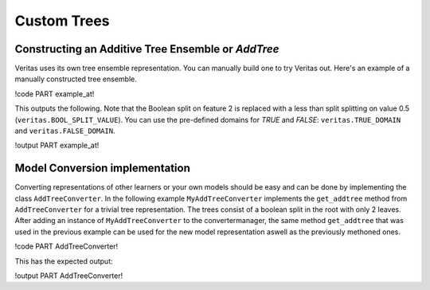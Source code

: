 Custom Trees
============

Constructing an Additive Tree Ensemble or `AddTree`
---------------------------------------------------

Veritas uses its own tree ensemble representation. You can manually build one to try Veritas out.
Here's an example of a manually constructed tree ensemble.

!code PART example_at!

This outputs the following. Note that the Boolean split on feature 2 is replaced with a less than split splitting on value 0.5 (``veritas.BOOL_SPLIT_VALUE``). You can use the pre-defined domains for `TRUE` and `FALSE`: ``veritas.TRUE_DOMAIN`` and ``veritas.FALSE_DOMAIN``.

!output PART example_at!

Model Conversion implementation
-------------------------------

Converting representations of other learners or your own models should be easy and can be done by implementing the class ``AddTreeConverter``.
In the following example ``MyAddTreeConverter`` implements the ``get_addtree`` method from ``AddTreeConverter`` for a trivial tree representation. The trees consist of a boolean split in the root with only 2 leaves. After adding an instance of ``MyAddTreeConverter`` to the convertermanager, the same method ``get_addtree`` that was used in the previous example can be used for the new model representation aswell as the previously methoned ones.

!code PART AddTreeConverter!

This has the expected output:

!output PART AddTreeConverter!